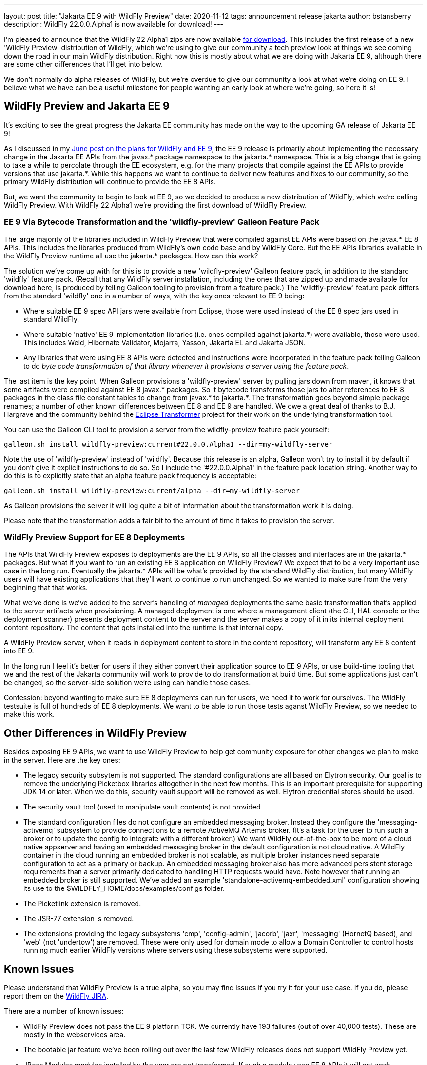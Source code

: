 ---
layout: post
title:  "Jakarta EE 9 with WildFly Preview"
date:   2020-11-12
tags:   announcement release jakarta
author: bstansberry
description: WildFly 22.0.0.Alpha1 is now available for download!
---

I'm pleased to announce that the WildFly 22 Alpha1 zips are now available link:https://wildfly.org/downloads[for download]. This includes the first release of a new 'WildFly Preview' distribution of WildFly, which we're using to give our community a tech preview look at things we see coming down the road in our main WildFly distribution. Right now this is mostly about what we are doing with Jakarta EE 9, although there are some other differences that I'll get into below.

We don't normally do alpha releases of WildFly, but we're overdue to give our community a look at what we're doing on EE 9. I believe what we have can be a useful milestone for people wanting an early look at where we're going, so here it is!

== WildFly Preview and Jakarta EE 9

It's exciting to see the great progress the Jakarta EE community has made on the way to the upcoming GA release of Jakarta EE 9!

As I discussed in my link:https://www.wildfly.org/news/2020/06/23/WildFly-and-Jakarta-EE-9/[June post on the plans for WildFly and EE 9], the EE 9 release is primarily about implementing the necessary change in the Jakarta EE APIs from the javax.* package namespace to the jakarta.* namespace. This is a big change that is going to take a while to percolate through the EE ecosystem, e.g. for the many projects that compile against the EE APIs to provide versions that use jakarta.*. While this happens we want to continue to deliver new features and fixes to our community, so the primary WildFly distribution will continue to provide the EE 8 APIs.

But, we want the community to begin to look at EE 9, so we decided to produce a new distribution of WildFly, which we're calling WildFly Preview. With WildFly 22 Alpha1 we're providing the first download of WildFly Preview.

=== EE 9 Via Bytecode Transformation and the 'wildfly-preview' Galleon Feature Pack

The large majority of the libraries included in WildFly Preview that were compiled against EE APIs were based on the javax.* EE 8 APIs. This includes the libraries produced from WildFly's own code base and by WildFly Core.  But the EE APIs libraries available in the WildFly Preview runtime all use the jakarta.* packages. How can this work?

The solution we've come up with for this is to provide a new 'wildfly-preview' Galleon feature pack, in addition to the standard 'wildfly' feature pack. (Recall that any WildFly server installation, including the ones that are zipped up and made available for download here, is produced by telling Galleon tooling to provision from a feature pack.) The 'wildfly-preview' feature pack differs from the standard 'wildfly' one in a number of ways, with the key ones relevant to EE 9 being:

* Where suitable EE 9 spec API jars were available from Eclipse, those were used instead of the EE 8 spec jars used in standard WildFly.
* Where suitable 'native' EE 9 implementation libraries (i.e. ones compiled against jakarta.*) were available, those were used. This includes Weld, Hibernate Validator, Mojarra, Yasson, Jakarta EL and Jakarta JSON.
* Any libraries that were using EE 8 APIs were detected and instructions were incorporated in the feature pack telling Galleon to do _byte code transformation of that library whenever it provisions a server using the feature pack_.

The last item is the key point. When Galleon provisions a 'wildfly-preview' server by pulling jars down from maven, it knows that some artifacts were compiled against EE 8 javax.* packages. So it bytecode transforms those jars to alter references to EE 8 packages in the class file constant tables to change from javax.* to jakarta.*. The transformation goes beyond simple package renames; a number of other known differences between EE 8 and EE 9 are handled. We owe a great deal of thanks to B.J. Hargrave and the community behind the link:https://projects.eclipse.org/projects/technology.transformer[Eclipse Transformer] project for their work on the underlying transformation tool.

You can use the Galleon CLI tool to provision a server from the wildfly-preview feature pack yourself:

[source,bash]
----
galleon.sh install wildfly-preview:current#22.0.0.Alpha1 --dir=my-wildfly-server
----

Note the use of 'wildfly-preview' instead of 'wildfly'. Because this release is an alpha, Galleon won't try to install it by default if you don't give it explicit instructions to do so. So I include the '#22.0.0.Alpha1' in the feature pack location string. Another way to do this is to explicitly state that an alpha feature pack frequency is acceptable:

[source,bash]
----
galleon.sh install wildfly-preview:current/alpha --dir=my-wildfly-server
----

As Galleon provisions the server it will log quite a bit of information about the transformation work it is doing.

Please note that the transformation adds a fair bit to the amount of time it takes to provision the server.

=== WildFly Preview Support for EE 8 Deployments

The APIs that WildFly Preview exposes to deployments are the EE 9 APIs, so all the classes and interfaces are in the jakarta.* packages. But what if you want to run an existing EE 8 application on WildFly Preview? We expect that to be a very important use case in the long run. Eventually the jakarta.* APIs will be what's provided by the standard WildFly distribution, but many WildFly users will have existing applications that they'll want to continue to run unchanged. So we wanted to make sure from the very beginning that that works.

What we've done is we've added to the server's handling of _managed_ deployments the same basic transformation that's applied to the server artifacts when provisioning. A managed deployment is one where a management client (the CLI, HAL console or the deployment scanner) presents deployment content to the server and the server makes a copy of it in its internal deployment content repository. The content that gets installed into the runtime is that internal copy.

A WildFly Preview server, when it reads in deployment content to store in the content repository, will transform any EE 8 content into EE 9.

In the long run I feel it's better for users if they either convert their application source to EE 9 APIs, or use build-time tooling that we and the rest of the Jakarta community will work to provide to do transformation at build time.  But some applications just can't be changed, so the server-side solution we're using can handle those cases.

Confession: beyond wanting to make sure EE 8 deployments can run for users, we need it to work for ourselves. The WildFly testsuite is full of hundreds of EE 8 deployments. We want to be able to run those tests aganst WildFly Preview, so we needed to make this work.


== Other Differences in WildFly Preview

Besides exposing EE 9 APIs, we want to use WildFly Preview to help get community exposure for other changes we plan to make in the server. Here are the key ones:

* The legacy security subsytem is not supported. The standard configurations are all based on Elytron security. Our goal is to remove the underlying Picketbox libraries altogether in the next few months. This is an important prerequisite for supporting JDK 14 or later.  When we do this, security vault support will be removed as well. Elytron credential stores should be used.
* The security vault tool (used to manipulate vault contents) is not provided.
* The standard configuration files do not configure an embedded messaging broker. Instead they configure the 'messaging-activemq' subsystem to provide connections to a remote ActiveMQ Artemis broker. (It's a task for the user to run such a broker or to update the config to integrate with a different broker.) We want WildFly out-of-the-box to be more of a cloud native appserver and having an embedded messaging broker in the default configuration is not cloud native. A WildFly container in the cloud running an embedded broker is not scalable, as multiple broker instances need separate configuration to act as a primary or backup. An embedded messaging broker also has more advanced persistent storage requirements than a server primarily dedicated to handling HTTP requests would have. Note however that running an embedded broker is still supported. We've added an example 'standalone-activemq-embedded.xml' configuration showing its use to the $WILDFLY_HOME/docs/examples/configs folder.
* The Picketlink extension is removed.
* The JSR-77 extension is removed.
* The extensions providing the legacy subsystems 'cmp', 'config-admin', 'jacorb', 'jaxr', 'messaging' (HornetQ based), and 'web' (not 'undertow') are removed. These were only used for domain mode to allow a Domain Controller to control hosts running much earlier WildFly versions where servers using these subsystems were supported.

== Known Issues

Please understand that WildFly Preview is a true alpha, so you may find issues if you try it for your use case. If you do, please report them on the link:https://issues.redhat.com/projects/WFLY/summary[WildFly JIRA].

There are a number of known issues:

* WildFly Preview does not pass the EE 9 platform TCK. We currently have 193 failures (out of over 40,000 tests). These are mostly in the webservices area.
* The bootable jar feature we've been rolling out over the last few WildFly releases does not support WildFly Preview yet.
* JBoss Modules modules installed by the user are not transformed. If such a module uses EE 8 APIs it will not work.
* Deployment overlays are not transformed. So any overlay artifact that uses EE 8 APIs will not work.
* Unmanaged deployments that use EE 8 APIs will not work. We transform managed deployments when we copy the deployment content into the internal content repo. For unmanaged deployments we use the original content file(s) the user provides, and WildFly won't modify those files as we don't consider them as being 'owned' by the server.
* Managed exploded deployments likely won't work.
* Applications incorporating the EE 9 variant of the link:https://jakarta.ee/xml/ns/jaxws/wsdl_customizationschema_3_0.xsd[Jakarta XML Web Services WSDL customization descriptor] will not work. The EE 8 variant, which should be semantically equivalent, should work.
* Alternate JPA and JSF providers that you can install with standard WildFly are not supported.

Note that the current lack of support for parsing EE 9 WSDL customization descriptors means our test coverage of EE 9 Jakarta XML Web Services applications is less robust than it is for most other EE technologies.

== Looking Forward

The near term priorities for WildFly Preview are to continue to progress on the EE 9 TCK and to get bootable jar support working. We'll strive to continue to improve the speed of the transformation process. And as more 'native' EE 9 variants of the libraries we use become available we'll update WildFly Preview to incorporate those.

Later on we'll work to handle transforming deployment overlays and perhaps to handle JBoss Modules modules added by the user.

== Jira Release Notes

The full list of issues resolved is available link:https://issues.redhat.com/secure/ReleaseNote.jspa?projectId=12313721&version=12350653[here]. Issues resolved in the WildFly Core 14 Beta1 release included with WildFly 22 are available link:https://issues.redhat.com/secure/ReleaseNote.jspa?projectId=12315422&version=12346847[here].

== Enjoy!

We hope you enjoy WildFly 22 Alpha1.  Please give it a try, particularly WildFly Preview, and link:https://groups.google.com/forum/#!forum/wildfly[give us your feedback]. But most important, please stay safe and well!
